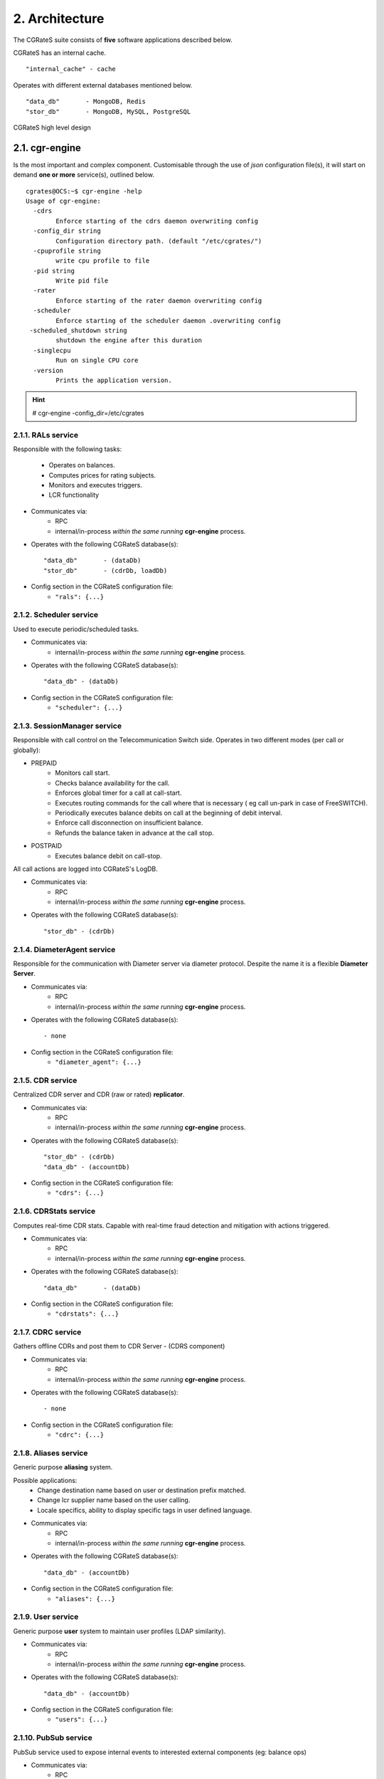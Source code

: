 2. Architecture
===============
The CGRateS suite consists of **five** software applications described below.

.. hlist::
   :columns: 5

   - cgr-engine
   - cgr-loader
   - cgr-console
   - cgr-tester
   - cgr-migrator


CGRateS has an internal cache.

::

   "internal_cache" - cache

Operates with different external databases mentioned below.

::

   "data_db"       - MongoDB, Redis
   "stor_db"       - MongoDB, MySQL, PostgreSQL


.. hlist::
   :columns: 1

   - **data_db**       - used to store runtime data ( eg: accounts )
   - **stor_db**       - used to store offline tariff plan(s) and CDRs


.. figure::  images/cgrates-arch.png
   :alt: CGRateS Architecture
   :align: Center
   :scale: 75 %


   CGRateS high level design

2.1. cgr-engine
---------------
Is the most important and complex component.
Customisable through the use of *json* configuration file(s),
it will start on demand **one or more** service(s), outlined below.

::

 cgrates@OCS:~$ cgr-engine -help
 Usage of cgr-engine:
   -cdrs
         Enforce starting of the cdrs daemon overwriting config
   -config_dir string
         Configuration directory path. (default "/etc/cgrates/")
   -cpuprofile string
         write cpu profile to file
   -pid string
         Write pid file
   -rater
         Enforce starting of the rater daemon overwriting config
   -scheduler
         Enforce starting of the scheduler daemon .overwriting config
  -scheduled_shutdown string
         shutdown the engine after this duration
   -singlecpu
         Run on single CPU core
   -version
         Prints the application version.


.. hint::  # cgr-engine -config_dir=/etc/cgrates


2.1.1. RALs service
~~~~~~~~~~~~~~~~~~~~
Responsible with the following tasks:

   - Operates on balances.
   - Computes prices for rating subjects.
   - Monitors and executes triggers.
   - LCR functionality

- Communicates via:
   - RPC
   - internal/in-process *within the same running* **cgr-engine** process.

- Operates with the following CGRateS database(s): ::

   "data_db"       - (dataDb)
   "stor_db"       - (cdrDb, loadDb)

- Config section in the CGRateS configuration file:
   - ``"rals": {...}``

2.1.2. Scheduler service
~~~~~~~~~~~~~~~~~~~~~~~~
Used to execute periodic/scheduled tasks.

- Communicates via:
   - internal/in-process *within the same running* **cgr-engine** process.

- Operates with the following CGRateS database(s): ::

   "data_db" - (dataDb)

- Config section in the CGRateS configuration file:
   - ``"scheduler": {...}``

2.1.3. SessionManager service
~~~~~~~~~~~~~~~~~~~~~~~~~~~~~
Responsible with call control on the Telecommunication Switch side. Operates in two different modes (per call or globally):

- PREPAID
   - Monitors call start.
   - Checks balance availability for the call.
   - Enforces global timer for a call at call-start.
   - Executes routing commands for the call where that is necessary ( eg call un-park in case of FreeSWITCH).
   - Periodically executes balance debits on call at the beginning of debit interval.
   - Enforce call disconnection on insufficient balance.
   - Refunds the balance taken in advance at the call stop.

- POSTPAID
   - Executes balance debit on call-stop.

All call actions are logged into CGRateS's LogDB.

- Communicates via:
   - RPC
   - internal/in-process *within the same running* **cgr-engine** process.

- Operates with the following CGRateS database(s): ::

   "stor_db" - (cdrDb)


2.1.4. DiameterAgent service
~~~~~~~~~~~~~~~~~~~~~~~~~~~~
Responsible for the communication with Diameter server via diameter protocol.
Despite the name it is a flexible **Diameter Server**.

- Communicates via:
   - RPC
   - internal/in-process *within the same running* **cgr-engine** process.

- Operates with the following CGRateS database(s): ::

   - none

- Config section in the CGRateS configuration file:
   - ``"diameter_agent": {...}``

2.1.5. CDR service
~~~~~~~~~~~~~~~~~~~
Centralized CDR server and CDR (raw or rated) **replicator**.

- Communicates via:
   - RPC
   - internal/in-process *within the same running* **cgr-engine** process.

- Operates with the following CGRateS database(s): ::

   "stor_db" - (cdrDb)
   "data_db" - (accountDb)

- Config section in the CGRateS configuration file:
   - ``"cdrs": {...}``

2.1.6. CDRStats service
~~~~~~~~~~~~~~~~~~~~~~~
Computes real-time CDR stats. Capable with real-time fraud detection and mitigation with actions triggered.

- Communicates via:
   - RPC
   - internal/in-process *within the same running* **cgr-engine** process.

- Operates with the following CGRateS database(s): ::

   "data_db"       - (dataDb)

- Config section in the CGRateS configuration file:
   - ``"cdrstats": {...}``

2.1.7. CDRC service
~~~~~~~~~~~~~~~~~~~
Gathers offline CDRs and post them to CDR Server - (CDRS component)

- Communicates via:
   - RPC
   - internal/in-process *within the same running* **cgr-engine** process.

- Operates with the following CGRateS database(s): ::

   - none

- Config section in the CGRateS configuration file:
   - ``"cdrc": {...}``

2.1.8. Aliases service
~~~~~~~~~~~~~~~~~~~~~~~
Generic purpose **aliasing** system.

Possible applications:
   - Change destination name based on user or destination prefix matched.
   - Change lcr supplier name based on the user calling.
   - Locale specifics, ability to display specific tags in user defined language.

- Communicates via:
   - RPC
   - internal/in-process *within the same running* **cgr-engine** process.

- Operates with the following CGRateS database(s): ::

   "data_db" - (accountDb)

- Config section in the CGRateS configuration file:
   - ``"aliases": {...}``

2.1.9. User service
~~~~~~~~~~~~~~~~~~~~
Generic purpose **user** system to maintain user profiles (LDAP similarity).

- Communicates via:
   - RPC
   - internal/in-process *within the same running* **cgr-engine** process.

- Operates with the following CGRateS database(s): ::

   "data_db" - (accountDb)

- Config section in the CGRateS configuration file:
   - ``"users": {...}``

2.1.10. PubSub service
~~~~~~~~~~~~~~~~~~~~~~
PubSub service used to expose internal events to interested external components (eg: balance ops)

- Communicates via:
   - RPC
   - internal/in-process *within the same running* **cgr-engine** process.

- Operates with the following CGRateS database(s): ::

   "data_db" - (accountDb)

- Config section in the CGRateS configuration file:
   - ``"pubsubs": {...}``


2.1.11. Resource Limiter service
~~~~~~~~~~~~~~~~~~~~~~~~~~~~~~~~
Resource Limiter service used to limit resources during authorization (eg: maximum calls per destination for an account)

- Communicates via:
   - RPC
   - internal/in-process *within the same running* **cgr-engine** process.

- Operates with the following CGRateS database(s): ::

   "data_db" - (accountDb)

- Config section in the CGRateS configuration file:
   - ``"rls": {...}``

2.1.12. APIER RPC service
~~~~~~~~~~~~~~~~~~~~~~~~~
RPC service used to expose external access towards internal components.

- Communicates via:
   - JSON/GOB over socket
   - JSON over HTTP
   - JSON over WebSocket

2.1.13. Cdre
~~~~~~~~~~~~
Component to retrieve rated CDRs from internal CDRs database.

- Communicates via:

- Operates with the following CGRateS database(s): ::

   "stor_db" - (cdrDb)

- Config section in the CGRateS configuration file:
   - ``"cdre": {...}``

2.1.14. Mailer
~~~~~~~~~~~~~~
TBD

- Communicates via:

- Operates with the following CGRateS database(s):

- Config section in the CGRateS configuration file:
   - ``"mailer": {...}``

2.1.15. Suretax
~~~~~~~~~~~~~~~
TBD

- Communicates via:

- Operates with the following CGRateS database(s):

- Config section in the CGRateS configuration file:
   - ``"suretax": {...}``


2.1.X Mediator service
~~~~~~~~~~~~~~~~~~~~~~

.. important:: This service is not valid anymore. Its functionality is replaced by CDRC and CDRS services.

Responsible to mediate the CDRs generated by Telecommunication Switch.

Has the ability to combine CDR fields into rating subject and run multiple mediation processes on the same record.

On Linux machines, able to work with inotify kernel subsystem in order to process the records close to real-time after the Switch has released them.


2.2. cgr-loader
---------------
Used for importing the rating information into the CGRateS database system.

Can be used to:
   - Import information from **csv files** to **data_db**.
   - Import information from **csv files** to **stor_db**. ``-to_stordb -tpid``
   - Import information from **stor_db** to **data_db**. ``-from_stordb -tpid``

::

 cgrates@OCS:~$ cgr-loader -help
 Usage of cgr-loader:
   -cdrstats_address string
         CDRStats service to contact for data reloads, empty to disable automatic data reloads (default "127.0.0.1:2013")
   -datadb_host string
         The DataDb host to connect to. (default "127.0.0.1")
   -datadb_name string
         The name/number of the DataDb to connect to. (default "11")
   -datadb_passwd string
         The DataDb user's password.
   -datadb_port string
         The DataDb port to bind to. (default "6379")
   -datadb_type string
         The type of the DataDb database <redis> (default "redis")
   -datadb_user string
         The DataDb user to sign in as.
   -dbdata_encoding string
         The encoding used to store object data in strings (default "msgpack")
   -disable_reverse_mappings
         Will disable reverse mappings rebuilding
   -dry_run
         When true will not save loaded data to dataDb but just parse it for consistency and errors.
   -flushdb
         Flush the database before importing
   -from_stordb
         Load the tariff plan from storDb to dataDb
   -load_history_size int
         Limit the number of records in the load history (default 10)
   -migrate_rc8 string
         Migrate Accounts, Actions, ActionTriggers, DerivedChargers, ActionPlans and SharedGroups to RC8 structures, possible values: *all,acc,atr,act,dcs,apl,shg
   -path string
         The path to folder containing the data files (default "./")
   -rater_address string
         Rater service to contact for cache reloads, empty to disable automatic cache reloads (default "127.0.0.1:2013")
   -runid string
         Uniquely identify an import/load, postpended to some automatic fields
   -stats
         Generates statsistics about given data.
   -stordb_host string
         The storDb host to connect to. (default "127.0.0.1")
   -stordb_name string
         The name/number of the storDb to connect to. (default "cgrates")
   -stordb_passwd string
         The storDb user's password. (default "CGRateS.org")
   -stordb_port string
         The storDb port to bind to. (default "3306")
   -stordb_type string
         The type of the storDb database <mysql> (default "mysql")
   -stordb_user string
         The storDb user to sign in as. (default "cgrates")
   -timezone string
         Timezone for timestamps where not specified <""|UTC|Local|$IANA_TZ_DB> (default "Local")
   -to_stordb
         Import the tariff plan from files to storDb
   -validate
         When true will run various check on the loaded data to check for structural errors
   -verbose
         Enable detailed verbose logging output
   -version
         Prints the application version.


.. hint:: # cgr-loader -flushdb
.. hint:: # cgr-loader -verbose -datadb_port="27017" -datadb_type="mongo"

2.3. cgr-console
----------------
Command line tool used to interface with the RALs service. Able to execute **sub-commands**.

::

 cgrates@OCS:~$ cgr-console -help
 Usage of cgr-console:
   -rpc_encoding string
         RPC encoding used <gob|json> (default "json")
   -server string
         server address host:port (default "127.0.0.1:2012")
   -verbose
         Show extra info about command execution.
   -version
         Prints the application version.

 rif@grace:~$ cgr-console help_more
 2013/04/13 17:23:51
 Usage: cgr-console [cfg_opts...{-h}] <status|get_balance>

.. hint:: # cgr-console status

2.4. cgr-tester
---------------
Command line stress testing tool.

::

 cgrates@OCS:~$ cgr-tester --help
 Usage of cgr-tester:
  -datadb_host string
        The DataDb host to connect to. (default "127.0.0.1")
  -datadb_name string
        The name/number of the DataDb to connect to. (default "11")
  -datatdb_passwd string
        The DataDb user's password.
  -datadb_port string
        The DataDb port to bind to. (default "6379")
  -datadb_type string
        The type of the DataDb database <redis> (default "redis")
  -datadb_user string
        The DataDb user to sign in as.
  -category string
        The Record category to test. (default "call")
  -cpuprofile string
        write cpu profile to file
  -dbdata_encoding string
        The encoding used to store object data in strings. (default "msgpack")
  -destination string
        The destination to use in queries. (default "1002")
  -json
        Use JSON RPC
  -load_history_size int
        Limit the number of records in the load history (default 10)
  -memprofile string
        write memory profile to this file
  -parallel int
        run n requests in parallel
  -rater_address string
        Rater address for remote tests. Empty for internal rater.
  -runs int
        stress cycle number (default 10000)
  -subject string
        The rating subject to use in queries. (default "1001")
  -tenant string
        The type of record to use in queries. (default "cgrates.org")
  -tor string
        The type of record to use in queries. (default "*voice")

.. hint:: # cgr-tester -runs=10000

2.5. cgr-migrator
-----------------
Command line migration tool.

::

 cgrates@OCS:~$ cgr-migrator --help
 Usage of cgr-migrator:
  -datadb_host string
      The DataDb host to connect to. (default "192.168.100.40")
  -datadb_name string
      The name/number of the DataDb to connect to. (default "10")
  -datadb_passwd string
      The DataDb user's password.
  -datadb_port string
      The DataDb port to bind to. (default "6379")
  -datadb_type string
      The type of the DataDb database <redis> (default "redis")
  -datadb_user string
      The DataDb user to sign in as. (default "cgrates")
  -dbdata_encoding string
      The encoding used to store object data in strings (default "msgpack")
  -dry_run
      When true will not save loaded data to dataDb but just parse it for consistency and errors.(default "false")
  -load_history_size int
      Limit the number of records in the load history (default 10)
  -migrate string
      Fire up automatic migration *to use multiple values use ',' as separator 
      <*set_versions|*cost_details|*accounts|*actions|*action_triggers|*action_plans|*shared_groups> 
  -old_datadb_host string
      The DataDb host to connect to. (default "192.168.100.40")
  -old_datadb_name string
      The name/number of the DataDb to connect to. (default "10")
  -old_datadb_passwd string
      The DataDb user's password.
  -old_datadb_port string
      The DataDb port to bind to. (default "6379")
  -old_datadb_type string
      The type of the DataDb database <redis>
  -old_datadb_user string
      The DataDb user to sign in as. (default "cgrates")
  -old_dbdata_encoding string
      The encoding used to store object data in strings
  -old_load_history_size int
      Limit the number of records in the load history
  -old_stordb_host string
      The storDb host to connect to. (default "192.168.100.40")
  -old_stordb_name string
      The name/number of the storDb to connect to. (default "cgrates")
  -old_stordb_passwd string
      The storDb user's password.
  -old_stordb_port string
      The storDb port to bind to. (default "3306")
  -old_stordb_type string
      The type of the storDb database <mysql|postgres>
  -old_stordb_user string
      The storDb user to sign in as. (default "cgrates")
  -stats
      Generates statsistics about given data.(default "false")
  -stordb_host string
      The storDb host to connect to. (default "192.168.100.40")
  -stordb_name string
      The name/number of the storDb to connect to. (default "cgrates")
  -stordb_passwd string
      The storDb user's password.
  -stordb_port string
      The storDb port to bind to. (default "3306")
  -stordb_type string
      The type of the storDb database <mysql|postgres> (default "mysql")
  -stordb_user string
      The storDb user to sign in as. (default "cgrates")
  -verbose
      Enable detailed verbose logging output.(default "false")
  -version
      Prints the application version.
